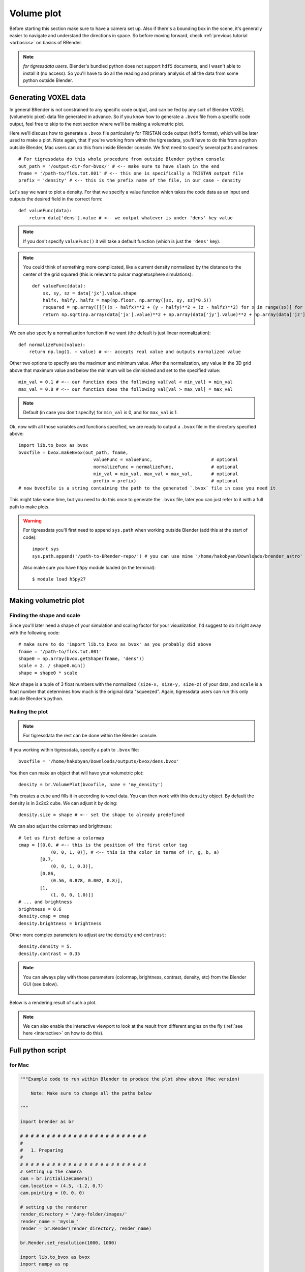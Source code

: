 **************
Volume plot
**************

Before starting this section make sure to have a camera set up. Also if there's a bounding box in the scene, it's generally easier to navigate and understand the directions in space. So before moving forward, check :ref:`previous tutorial <brbasics>` on basics of BRender.

.. note::

    `for tigressdata users`. Blender's bundled python does not support ``hdf5`` documents, and I wasn't able to install it (no access). So you'll have to do all the reading and primary analysis of all the data from some python outside Blender.


Generating VOXEL data
=======================

In general BRender is not constrained to any specific code output, and can be fed by any sort of Blender VOXEL (volumetric pixel) data file generated in advance. So if you know how to generate a ``.bvox`` file from a specific code output, feel free to skip to the next section where we'll be making a volumetric plot.

Here we'll discuss how to generate a ``.bvox`` file particularly for TRISTAN code output (``hdf5`` format), which will be later used to make a plot. Note again, that if you're working from within the tigressdata, you'll have to do this from a python outside Blender, Mac users can do this from inside Blender console. We first need to specify several paths and names::

    # For tigressdata do this whole procedure from outside Blender python console
    out_path = '/output-dir-for-bvox/' # <-- make sure to have slash in the end
    fname = '/path-to/flds.tot.001' # <-- this one is specifically a TRISTAN output file
    prefix = 'density' # <-- this is the prefix name of the file, in our case - density

Let's say we want to plot a density. For that we specify a value function which takes the code data as an input and outputs the desired field in the correct form::

    def valueFunc(data):
        return data['dens'].value # <-- we output whatever is under 'dens' key value

.. note::

    If you don't specify ``valueFunc()`` it will take a default function (which is just the ``'dens'`` key).

.. note::

    You could think of something more complicated, like a current density normalized by the distance to the center of the grid squared (this is relevant to pulsar magnetosphere simulations)::

        def valueFunc(data):
            sx, sy, sz = data['jx'].value.shape
            halfx, halfy, halfz = map(np.floor, np.array([sx, sy, sz]*0.5))
            rsquared = np.array([[[((x - halfx)**2 + (y - halfy)**2 + (z - halfz)**2) for x in range(sx)] for y in range(sy)] for z in range(sz)])
            return np.sqrt(np.array(data['jx'].value)**2 + np.array(data['jy'].value)**2 + np.array(data['jz'].value)**2) * rsquared

We can also specify a normalization function if we want (the default is just linear normalization)::

    def normalizeFunc(value):
        return np.log(1. + value) # <-- accepts real value and outputs normalized value

Other two options to specify are the maximum and minimum value. After the normalization, any value in the 3D grid above that maximum value and below the minimum will be diminished and set to the specified value::

    min_val = 0.1 # <-- our function does the following val[val < min_val] = min_val
    max_val = 0.8 # <-- our function does the following val[val > max_val] = max_val

.. note::

    Default (in case you don't specify) for ``min_val`` is 0, and for ``max_val`` is 1.

Ok, now with all those variables and functions specified, we are ready to output a ``.bvox`` file in the directory specified above::

    import lib.to_bvox as bvox
    bvoxfile = bvox.makeBvox(out_path, fname,
                                valueFunc = valueFunc,                      # optional
                                normalizeFunc = normalizeFunc,              # optional
                                min_val = min_val, max_val = max_val,       # optional
                                prefix = prefix)                            # optional
    # now bvoxfile is a string containing the path to the generated `.bvox` file in case you need it

This might take some time, but you need to do this once to generate the ``.bvox`` file, later you can just refer to it with a full path to make plots.

.. warning::

    For tigressdata you'll first need to append ``sys.path`` when working outside Blender (add this at the start of code)::

        import sys
        sys.path.append('/path-to-BRender-repo/') # you can use mine '/home/hakobyan/Downloads/brender_astro'

    Also make sure you have ``h5py`` module loaded (in the terminal)::

        $ module load h5py27

Making volumetric plot
========================

Finding the shape and scale
------------------------------

Since you'll later need a shape of your simulation and scaling factor for your visualization, I'd suggest to do it right away with the following code::

    # make sure to do 'import lib.to_bvox as bvox' as you probably did above
    fname = '/path-to/flds.tot.001'
    shape0 = np.array(bvox.getShape(fname, 'dens'))
    scale = 2. / shape0.min()
    shape = shape0 * scale

Now ``shape`` is a tuple of 3 float numbers with the normalized ``(size-x, size-y, size-z)`` of your data, and ``scale`` is a float number that determines how much is the original data "squeezed". Again, tigressdata users can run this only outside Blender's python.

Nailing the plot
------------------------------

.. note::

    For tigressdata the rest can be done within the Blender console.

If you working within tigressdata, specify a path to ``.bvox`` file::

    bvoxfile = '/home/hakobyan/Downloads/outputs/bvox/dens.bvox'

You then can make an object that will have your volumetric plot::

    density = br.VolumePlot(bvoxfile, name = 'my_density')

This creates a cube and fills it in according to voxel data. You can then work with this ``density`` object. By default the density is in 2x2x2 cube. We can adjust it by doing::

    density.size = shape # <-- set the shape to already predefined

We can also adjust the colormap and brightness::

    # let us first define a colormap
    cmap = [[0.0, # <-- this is the position of the first color tag
                (0, 0, 1, 0)], # <-- this is the color in terms of (r, g, b, a)
            [0.7,
                (0, 0, 1, 0.3)],
            [0.86,
                (0.56, 0.878, 0.002, 0.8)],
            [1,
                (1, 0, 0, 1.0)]]
    # ... and brightness
    brightness = 0.6
    density.cmap = cmap
    density.brightness = brightness

Other more complex parameters to adjust are the ``density`` and ``contrast``::

    density.density = 5.
    density.contrast = 0.35

.. note::

    You can always play with those parameters (colormap, brightness, contrast, density, etc) from the Blender GUI (see below).

    .. figure::  /images/gif_5.gif
       :align:   center

Below is a rendering result of such a plot.

.. figure::  /images/img_5.png
   :align:   center

.. note::

    We can also enable the interactive viewport to look at the result from different angles on the fly (:ref:`see here <interactive>` on how to do this).

Full python script
====================

for Mac
---------

.. code-block:: python

    """Example code to run within Blender to produce the plot show above (Mac version)

        Note: Make sure to change all the paths below

    """

    import brender as br

    # # # # # # # # # # # # # # # # # # # # # # # #
    #
    #   1. Preparing
    #
    # # # # # # # # # # # # # # # # # # # # # # # #
    # setting up the camera
    cam = br.initializeCamera()
    cam.location = (4.5, -1.2, 0.7)
    cam.pointing = (0, 0, 0)

    # setting up the renderer
    render_directory = '/any-folder/images/'
    render_name = 'mysim_'
    render = br.Render(render_directory, render_name)

    br.Render.set_resolution(1000, 1000)

    import lib.to_bvox as bvox
    import numpy as np

    # finding the shape and scale of our simulation
    fname = '/path-to/simulation-output'
    shape0 = np.array(bvox.getShape(fname, 'dens'))
    scale = 2. / (shape0.min())
    shape = shape0 * scale

    # # # # # # # # # # # # # # # # # # # # # # # #
    #
    #   2. Generating .bvox file
    #       if the .bvox already exists, just skip this step
    #
    # # # # # # # # # # # # # # # # # # # # # # # #
    out_path = '/any-folder/bvoxfile/'

    prefix = 'current'

    # we will be plotting the |j|*R^2 for pulsar simulation
    def valueFunc(data):
        sx = len(data['jx'].value[0][0])
        sy = len(data['jx'].value[0])
        sz = len(data['jx'].value)
        halfx = np.floor(sx/2.)
        halfy = np.floor(sy/2.)
        halfz = np.floor(sz/2.)
        rsquared = np.array([[[((x - halfx)**2 + (y - halfy)**2 + (z - halfz)**2)
                                    for x in range(sx)]
                                    for y in range(sy)]
                                    for z in range(sz)])
        return np.sqrt(np.array(data['jx'].value)**2 + np.array(data['jy'].value)**2 + np.array(data['jz'].value)**2) * rsquared

    # in log units
    def normalizeFunc(value):
        return np.log(1. + value)

    bvoxfile = bvox.makeBvox(out_path, fname,
                            valueFunc = valueFunc,
                            normalizeFunc = normalizeFunc,
                            max_val = 0.1,
                            prefix = prefix)

    # now bvoxfile has the path to .bvox

    # # # # # # # # # # # # # # # # # # # # # # # #
    #
    #   3. Plotting
    #
    # # # # # # # # # # # # # # # # # # # # # # # #
    # generating the VolumePlot class object
    density = br.VolumePlot(bvoxfile, name = 'my_current')

    # adjusting shape, etc
    density.size = shape
    density.brightness = 1.1
    density.contrast = 1.1
    density.intensity = 10.
    density.density = 3.

    # making a bounding box
    bbox = br.BoundingBox(name = 'shock_bbox')

    # adjusting parameters
    bbox.size = shape
    bbox.color = '#36b3c4'
    bbox.intensity = 0.2

    # ...and finally rendering (or use Fn+F12)
    render.render()
    # image saved to the directory defined above

for tigressdata
-------------------

outside Blender:

.. code-block:: python

    """Example code to run within Blender to produce the plot show above (tigressdata version)

        Note: Make sure to change all the paths below
        Note2: This is to be run outside Blender

    """

    import brender as br

    fname = '/path-to/simulation-output'
    shape0 = np.array(bvox.getShape(fname, 'dens'))
    scale = 2. / (shape0.min())
    shape = shape0 * scale

    import sys
    sys.path.append('/home/hakobyan/Downloads/brender_astro') # <-- change this
    import lib.to_bvox as bvox
    # you need to copy this parameters later
    print (shape)
    print (scale)

    # # # # # # # # # # # # # # # # # # # # # # # #
    #
    #   2. Generating .bvox file
    #       if the .bvox already exists, just skip this step
    #
    # # # # # # # # # # # # # # # # # # # # # # # #
    out_path = '/any-folder/bvoxfile/'

    prefix = 'current'

    # we will be plotting the |j|*R^2 for pulsar simulation
    def valueFunc(data):
        sx = len(data['jx'].value[0][0])
        sy = len(data['jx'].value[0])
        sz = len(data['jx'].value)
        halfx = np.floor(sx/2.)
        halfy = np.floor(sy/2.)
        halfz = np.floor(sz/2.)
        rsquared = np.array([[[((x - halfx)**2 + (y - halfy)**2 + (z - halfz)**2)
                                    for x in range(sx)]
                                    for y in range(sy)]
                                    for z in range(sz)])
        return np.sqrt(np.array(data['jx'].value)**2 + np.array(data['jy'].value)**2 + np.array(data['jz'].value)**2) * rsquared

    # in log units
    def normalizeFunc(value):
        return np.log(1. + value)

    bvoxfile = bvox.makeBvox(out_path, fname,
                            valueFunc = valueFunc,
                            normalizeFunc = normalizeFunc,
                            max_val = 0.1,
                            prefix = prefix)

    # now bvoxfile has the path to .bvox

    # # # # # # # # # # # # # # # # # # # # # # # #
    #
    #   3. Plotting
    #
    # # # # # # # # # # # # # # # # # # # # # # # #
    # generating the VolumePlot class object
    density = br.VolumePlot(bvoxfile, name = 'my_current')

    # adjusting shape, etc
    density.size = shape
    density.brightness = 1.1
    density.contrast = 1.1
    density.intensity = 10.
    density.density = 3.

    # making a bounding box
    bbox = br.BoundingBox(name = 'shock_bbox')

    # adjusting parameters
    bbox.size = shape
    bbox.color = '#36b3c4'
    bbox.intensity = 0.2

    # ...and finally rendering (or use Fn+F12)
    render.render()
    # image saved to the directory defined above

..
    import lib.to_bvox as bvox
    import lib.particle_output as prt_out
    import numpy as np

    out_path = '/home/hakobyan/Downloads/outputs/bvox/'
    fname = '/tigress/PERSEUS/hakobyan/temp/flds.tot.008'
    prefix = 'dens'

    bvoxfile = bvox.makeBvox(out_path, fname, prefix = 'dens')

    shape0 = np.array(bvox.getShape(fname, 'dens'))
    scale = 2. / (shape0.min())
    shape = shape0 * scale
    print list(shape)
    print scale

